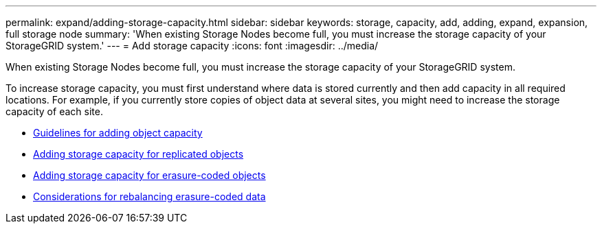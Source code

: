 ---
permalink: expand/adding-storage-capacity.html
sidebar: sidebar
keywords: storage, capacity, add, adding, expand, expansion, full storage node
summary: 'When existing Storage Nodes become full, you must increase the storage capacity of your StorageGRID system.'
---
= Add storage capacity
:icons: font
:imagesdir: ../media/

[.lead]
When existing Storage Nodes become full, you must increase the storage capacity of your StorageGRID system.

To increase storage capacity, you must first understand where data is stored currently and then add capacity in all required locations. For example, if you currently store copies of object data at several sites, you might need to increase the storage capacity of each site.

* xref:guidelines-for-adding-object-capacity.adoc[Guidelines for adding object capacity]
* xref:adding-storage-capacity-for-replicated-objects.adoc[Adding storage capacity for replicated objects]
* xref:adding-storage-capacity-for-erasure-coded-objects.adoc[Adding storage capacity for erasure-coded objects]
* xref:considerations-for-rebalancing-erasure-coded-data.adoc[Considerations for rebalancing erasure-coded data]
